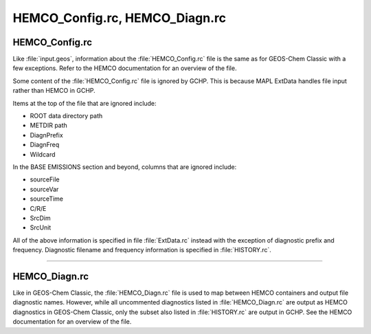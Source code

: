 
HEMCO_Config.rc, HEMCO_Diagn.rc
==================================

HEMCO_Config.rc
-----------------------

Like :file:`input.geos`, information about the :file:`HEMCO_Config.rc` file is the same as for GEOS-Chem Classic with a few exceptions. 
Refer to the HEMCO documentation for an overview of the file.

Some content of the :file:`HEMCO_Config.rc` file is ignored by GCHP. 
This is because MAPL ExtData handles file input rather than HEMCO in GCHP.

Items at the top of the file that are ignored include:

* ROOT data directory path
* METDIR path
* DiagnPrefix
* DiagnFreq
* Wildcard

In the BASE EMISSIONS section and beyond, columns that are ignored include:

* sourceFile
* sourceVar
* sourceTime
* C/R/E
* SrcDim
* SrcUnit

All of the above information is specified in file :file:`ExtData.rc` instead with the exception of diagnostic prefix and frequency. Diagnostic filename and frequency information is specified in :file:`HISTORY.rc`.

---------------------------------

HEMCO_Diagn.rc
-----------------------

Like in GEOS-Chem Classic, the :file:`HEMCO_Diagn.rc` file is used to map between HEMCO containers and output file diagnostic names. 
However, while all uncommented diagnostics listed in :file:`HEMCO_Diagn.rc` are output as HEMCO diagnostics in GEOS-Chem Classic, only the subset also listed in :file:`HISTORY.rc` are output in GCHP. 
See the HEMCO documentation for an overview of the file.

